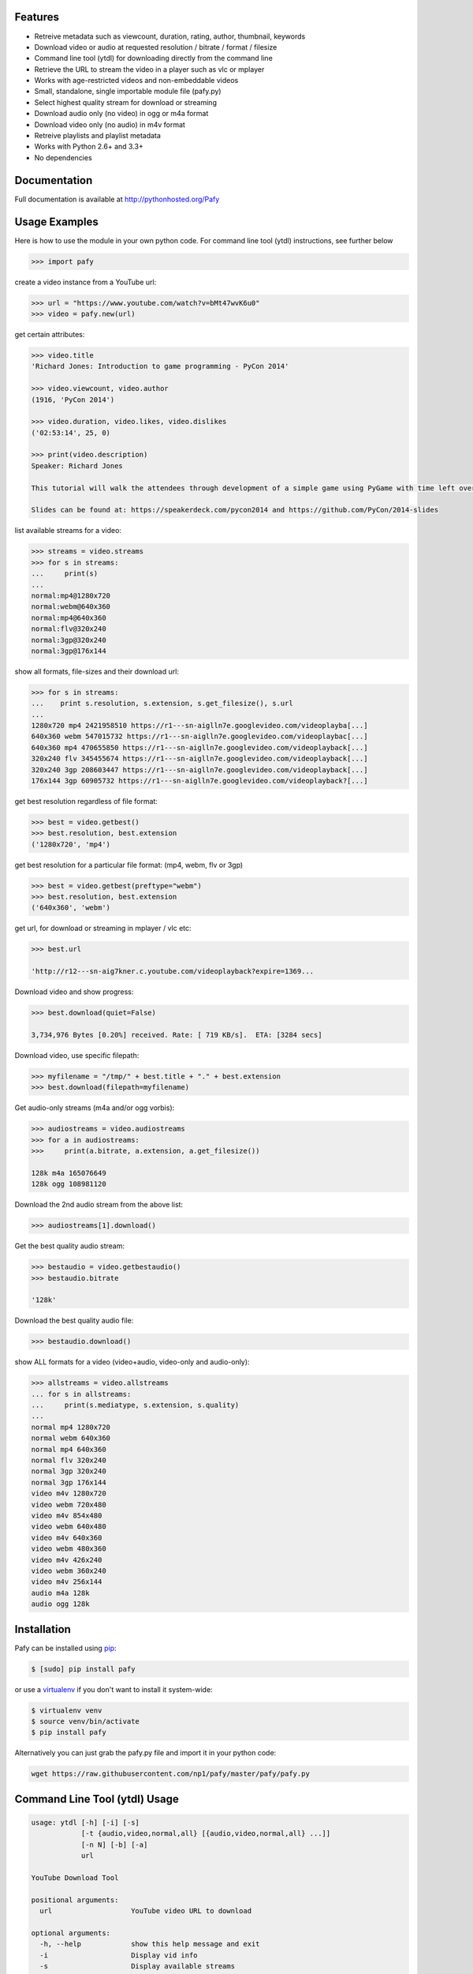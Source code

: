 .. image:: http://badge.fury.io/py/Pafy.png
    :target: https://pypi.python.org/pypi/Pafy
.. image:: https://pypip.in/d/Pafy/badge.png
    :target: https://pypi.python.org/pypi/Pafy
.. image:: https://coveralls.io/repos/np1/pafy/badge.png?branch=develop
    :target: https://coveralls.io/r/np1/pafy?branch=develop
.. image:: https://travis-ci.org/np1/pafy.svg?branch=develop
    :target: https://travis-ci.org/np1/pafy
.. image:: https://pypip.in/wheel/Pafy/badge.png
    :target: http://pythonwheels.com/
    :alt: Wheel Status

Features
--------

- Retreive metadata such as viewcount, duration, rating, author, thumbnail, keywords
- Download video or audio at requested resolution / bitrate / format / filesize
- Command line tool (ytdl) for downloading directly from the command line
- Retrieve the URL to stream the video in a player such as vlc or mplayer
- Works with age-restricted videos and non-embeddable videos
- Small, standalone, single importable module file (pafy.py)
- Select highest quality stream for download or streaming
- Download audio only (no video) in ogg or m4a format
- Download video only (no audio) in m4v format
- Retreive playlists and playlist metadata
- Works with Python 2.6+ and 3.3+
- No dependencies


Documentation
-------------

Full documentation is available at http://pythonhosted.org/Pafy

Usage Examples
--------------

Here is how to use the module in your own python code.  For command line tool
(ytdl) instructions, see further below

.. code-block:: pycon

    >>> import pafy

create a video instance from a YouTube url:

.. code-block:: pycon

    >>> url = "https://www.youtube.com/watch?v=bMt47wvK6u0"
    >>> video = pafy.new(url)

get certain attributes:

.. code-block:: pycon
    
    >>> video.title
    'Richard Jones: Introduction to game programming - PyCon 2014'

    >>> video.viewcount, video.author
    (1916, 'PyCon 2014')

    >>> video.duration, video.likes, video.dislikes
    ('02:53:14', 25, 0)

    >>> print(video.description)
    Speaker: Richard Jones

    This tutorial will walk the attendees through development of a simple game using PyGame with time left over for some experimentation and exploration of different types of games.

    Slides can be found at: https://speakerdeck.com/pycon2014 and https://github.com/PyCon/2014-slides


list available streams for a video:

.. code-block:: pycon

    >>> streams = video.streams
    >>> for s in streams:
    ...     print(s)
    ... 
    normal:mp4@1280x720
    normal:webm@640x360
    normal:mp4@640x360
    normal:flv@320x240
    normal:3gp@320x240
    normal:3gp@176x144


show all formats, file-sizes and their download url:

.. code-block:: pycon

    >>> for s in streams:
    ...    print s.resolution, s.extension, s.get_filesize(), s.url
    ... 
    1280x720 mp4 2421958510 https://r1---sn-aiglln7e.googlevideo.com/videoplayba[...]
    640x360 webm 547015732 https://r1---sn-aiglln7e.googlevideo.com/videoplaybac[...]
    640x360 mp4 470655850 https://r1---sn-aiglln7e.googlevideo.com/videoplayback[...]
    320x240 flv 345455674 https://r1---sn-aiglln7e.googlevideo.com/videoplayback[...]
    320x240 3gp 208603447 https://r1---sn-aiglln7e.googlevideo.com/videoplayback[...]
    176x144 3gp 60905732 https://r1---sn-aiglln7e.googlevideo.com/videoplayback?[...]


get best resolution regardless of file format:

.. code-block:: pycon

    >>> best = video.getbest()
    >>> best.resolution, best.extension
    ('1280x720', 'mp4')


get best resolution for a particular file format:
(mp4, webm, flv or 3gp)

.. code-block:: pycon

    >>> best = video.getbest(preftype="webm")
    >>> best.resolution, best.extension
    ('640x360', 'webm')

get url, for download or streaming in mplayer / vlc etc:

.. code-block:: pycon
    
    >>> best.url

    'http://r12---sn-aig7kner.c.youtube.com/videoplayback?expire=1369...

Download video and show progress:

.. code-block:: pycon

    >>> best.download(quiet=False)

    3,734,976 Bytes [0.20%] received. Rate: [ 719 KB/s].  ETA: [3284 secs]

Download video, use specific filepath:

.. code-block:: pycon

    >>> myfilename = "/tmp/" + best.title + "." + best.extension
    >>> best.download(filepath=myfilename)


Get audio-only streams (m4a and/or ogg vorbis):

.. code-block:: pycon

    >>> audiostreams = video.audiostreams
    >>> for a in audiostreams:
    >>>     print(a.bitrate, a.extension, a.get_filesize())

    128k m4a 165076649
    128k ogg 108981120


Download the 2nd audio stream from the above list:

.. code-block:: pycon

    >>> audiostreams[1].download()

Get the best quality audio stream:

.. code-block:: pycon

    >>> bestaudio = video.getbestaudio()
    >>> bestaudio.bitrate

    '128k'

Download the best quality audio file:

.. code-block:: pycon

    >>> bestaudio.download()

show ALL formats for a video (video+audio, video-only and audio-only):

.. code-block:: pycon

    >>> allstreams = video.allstreams
    ... for s in allstreams:
    ...     print(s.mediatype, s.extension, s.quality)
    ...
    normal mp4 1280x720
    normal webm 640x360
    normal mp4 640x360
    normal flv 320x240
    normal 3gp 320x240
    normal 3gp 176x144
    video m4v 1280x720
    video webm 720x480
    video m4v 854x480
    video webm 640x480
    video m4v 640x360
    video webm 480x360
    video m4v 426x240
    video webm 360x240
    video m4v 256x144
    audio m4a 128k
    audio ogg 128k


Installation
------------

Pafy can be installed using `pip <http://www.pip-installer.org>`_:

.. code-block:: bash

    $ [sudo] pip install pafy

or use a `virtualenv <http://virtualenv.org>`_ if you don't want to install it system-wide:

.. code-block:: bash

    $ virtualenv venv
    $ source venv/bin/activate
    $ pip install pafy


Alternatively you can just grab the pafy.py file and import it in your python
code:

.. code-block:: bash

    wget https://raw.githubusercontent.com/np1/pafy/master/pafy/pafy.py


Command Line Tool (ytdl) Usage
------------------------------


.. code-block:: bash

    usage: ytdl [-h] [-i] [-s]
                [-t {audio,video,normal,all} [{audio,video,normal,all} ...]]
                [-n N] [-b] [-a]
                url

    YouTube Download Tool

    positional arguments:
      url                   YouTube video URL to download

    optional arguments:
      -h, --help            show this help message and exit
      -i                    Display vid info
      -s                    Display available streams
      -t {audio,video,normal,all} [{audio,video,normal,all} ...]
                            Stream types to display
      -n N                  Specify stream to download by stream number (use -s to
                            list available streams)
      -b                    Download the best quality video (ignores -n)
      -a                    Download the best quality audio (ignores -n)


ytdl Examples
-------------

Download best available resolution (-b):

.. code-block:: bash

    $ ytdl -b "http://www.youtube.com/watch?v=cyMHZVT91Dw"

Download best available audio stream (-a)
(note; the full url is not required, just the video id will suffice):

.. code-block:: bash

    $ ytdl -a cyMHZVT91Dw


get video info (-i):

.. code-block:: bash

    $ ytdl -i cyMHZVT91Dw

list available dowload streams:

.. code-block:: bash

    $ ytdl cyMHZVT91Dw
 
    Stream Type    Format Quality         Size            
    ------ ----    ------ -------         ----            
    1      normal  webm   [640x360]       33 MB           
    2      normal  mp4    [640x360]       24 MB           
    3      normal  flv    [320x240]       13 MB           
    4      normal  3gp    [320x240]       10 MB           
    5      normal  3gp    [176x144]        3 MB           
    6      audio   m4a    [48k]            2 MB           
    7      audio   m4a    [128k]           5 MB           
    8      audio   m4a    [256k]          10 MB     

 
Download mp4 640x360 (ie. stream number 2):

.. code-block:: bash

    $ ytdl -n2 cyMHZVT91Dw

Download m4a audio stream at 256k bitrate:

.. code-block:: bash

    $ ytdl -n8 cyMHZVT91Dw
